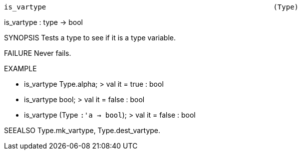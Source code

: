 ----------------------------------------------------------------------
is_vartype                                                      (Type)
----------------------------------------------------------------------
is_vartype : type -> bool

SYNOPSIS
Tests a type to see if it is a type variable.

FAILURE
Never fails.

EXAMPLE

- is_vartype Type.alpha;
> val it = true : bool

- is_vartype bool;
> val it = false : bool

- is_vartype (Type `:'a  -> bool`);
> val it = false : bool




SEEALSO
Type.mk_vartype, Type.dest_vartype.

----------------------------------------------------------------------
